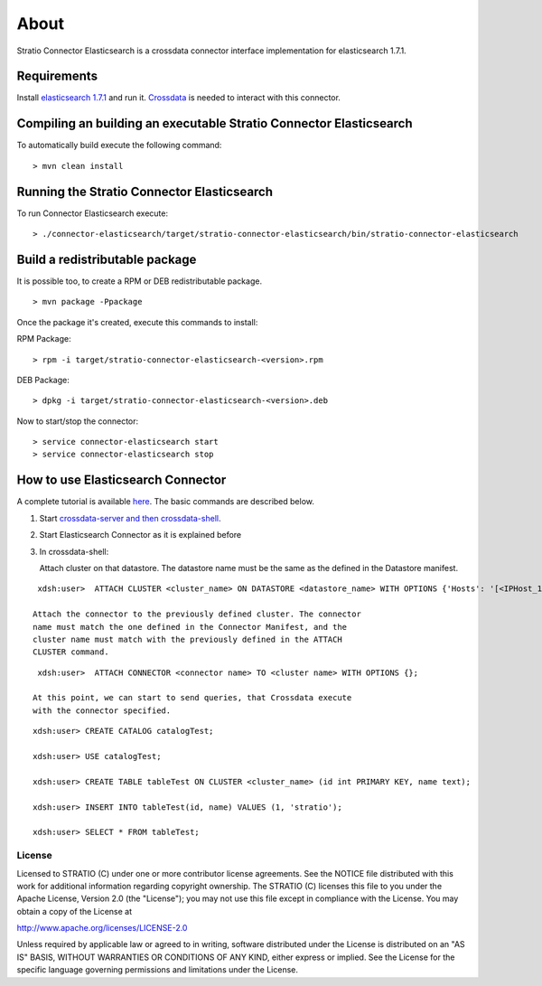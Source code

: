 About
*****

Stratio Connector Elasticsearch is a crossdata connector interface
implementation for elasticsearch 1.7.1.

Requirements
------------

Install `elasticsearch 1.7.1 <https://www.elastic.co/downloads/past-releases/elasticsearch-1-7-1>`_ and run it.
`Crossdata <http://docs.stratio.com/modules/crossdata/0.4/index.html>`_ is needed to interact with this
connector.

Compiling an building an executable Stratio Connector Elasticsearch
-------------------------------------------------------------------

To automatically build execute the following command:

::

       > mvn clean install

Running the Stratio Connector Elasticsearch
-------------------------------------------

To run Connector Elasticsearch execute:

::

       > ./connector-elasticsearch/target/stratio-connector-elasticsearch/bin/stratio-connector-elasticsearch



Build a redistributable package
-------------------------------
It is possible too, to create a RPM or DEB redistributable package.


::

        > mvn package -Ppackage


Once the package it's created, execute this commands to install:

RPM Package:
 
::

        > rpm -i target/stratio-connector-elasticsearch-<version>.rpm
     
DEB Package:

::

        > dpkg -i target/stratio-connector-elasticsearch-<version>.deb

Now to start/stop the connector:
 
::

        > service connector-elasticsearch start
        > service connector-elasticsearch stop

How to use Elasticsearch Connector
----------------------------------

A complete tutorial is available `here <http://docs.stratio.com/modules/stratio-connector-elasticsearch/0.5/First_Steps.html>`__. The basic commands are described below.

1. Start `crossdata-server and then
   crossdata-shell <http://docs.stratio.com/modules/crossdata/0.4/index.html>`__.
2. Start Elasticsearch Connector as it is explained before
3. In crossdata-shell:

   Attach cluster on that datastore. The datastore name must be the same
   as the defined in the Datastore manifest.

::

    xdsh:user>  ATTACH CLUSTER <cluster_name> ON DATASTORE <datastore_name> WITH OPTIONS {'Hosts': '[<IPHost_1,IPHost_2,...,IPHost_n>]', 'Port': '[<PortHost_1,PortHost_2,...,PortHost_n>]'};

   Attach the connector to the previously defined cluster. The connector
   name must match the one defined in the Connector Manifest, and the
   cluster name must match with the previously defined in the ATTACH
   CLUSTER command.

::

    xdsh:user>  ATTACH CONNECTOR <connector name> TO <cluster name> WITH OPTIONS {};

   At this point, we can start to send queries, that Crossdata execute
   with the connector specified.

::

           xdsh:user> CREATE CATALOG catalogTest;

           xdsh:user> USE catalogTest;

           xdsh:user> CREATE TABLE tableTest ON CLUSTER <cluster_name> (id int PRIMARY KEY, name text);

           xdsh:user> INSERT INTO tableTest(id, name) VALUES (1, 'stratio');

           xdsh:user> SELECT * FROM tableTest;


License
=======

Licensed to STRATIO (C) under one or more contributor license
agreements. See the NOTICE file distributed with this work for
additional information regarding copyright ownership. The STRATIO (C)
licenses this file to you under the Apache License, Version 2.0 (the
"License"); you may not use this file except in compliance with the
License. You may obtain a copy of the License at

http://www.apache.org/licenses/LICENSE-2.0

Unless required by applicable law or agreed to in writing, software
distributed under the License is distributed on an "AS IS" BASIS,
WITHOUT WARRANTIES OR CONDITIONS OF ANY KIND, either express or implied.
See the License for the specific language governing permissions and
limitations under the License.

